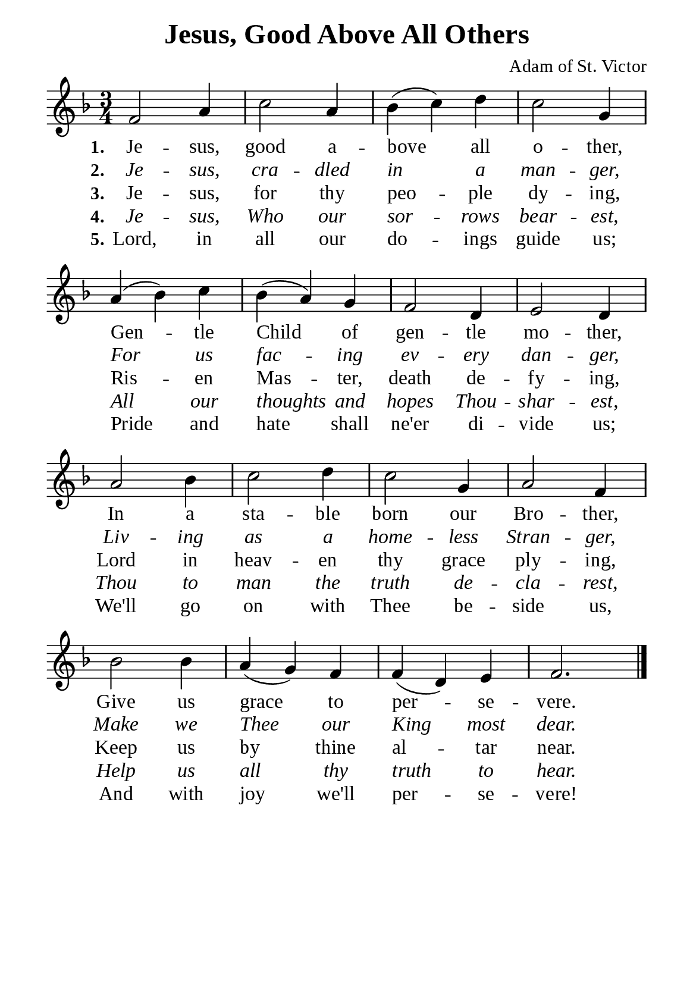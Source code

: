 %%%%%%%%%%%%%%%%%%%%%%%%%%%%%
% CONTENTS OF THIS DOCUMENT
% 1. Common settings
% 2. Verse music
% 3. Verse lyrics
% 4. Layout
%%%%%%%%%%%%%%%%%%%%%%%%%%%%%

%%%%%%%%%%%%%%%%%%%%%%%%%%%%%
% 1. Common settings
%%%%%%%%%%%%%%%%%%%%%%%%%%%%%
\version "2.22.1"

\header {
  title = "Jesus, Good Above All Others"
  composer = "Adam of St. Victor"
  tagline = ##f
}

global= {
  \key f \major
  \time 3/4
  \override Score.BarNumber.break-visibility = ##(#f #f #f)
  \override Lyrics.LyricSpace.minimum-distance = #3.0
}

\paper {
  #(set-paper-size "a5")
  top-margin = 3.2\mm
  bottom-marign = 10\mm
  left-margin = 10\mm
  right-margin = 10\mm
  indent = #0
  #(define fonts
	 (make-pango-font-tree "Liberation Serif"
	 		       "Liberation Serif"
			       "Liberation Serif"
			       (/ 20 20)))
  system-system-spacing = #'((basic-distance . 3) (padding . 3))
}

printItalic = {
  \override LyricText.font-shape = #'italic
}

%%%%%%%%%%%%%%%%%%%%%%%%%%%%%
% 2. Verse music
%%%%%%%%%%%%%%%%%%%%%%%%%%%%%
musicVerseSoprano = \relative c' {
  %{	01	%} f2 a4 |
  %{	02	%} c2 a4 |
  %{	03	%} bes (c) d |
  %{	04	%} c2 g4 |
  %{	05	%} a (bes) c |
  %{	06	%} bes (a) g |
  %{	07	%} f2 d4 |
  %{	08	%} e2 d4 |
  %{	09	%} a'2 bes4 |
  %{	10	%} c2 d4 |
  %{	11	%} c2 g4 |
  %{	12	%} a2 f4 |
  %{	13	%} bes2 bes4 |
  %{	14	%} a4 (g) f |
  %{	15	%} f (d) e |
  %{	16	%} f2. \bar "|."
}

%%%%%%%%%%%%%%%%%%%%%%%%%%%%%
% 3. Verse lyrics
%%%%%%%%%%%%%%%%%%%%%%%%%%%%%
verseOne = \lyricmode {
  \set stanza = #"1."
  Je -- sus, good a -- bove all o -- ther,
  Gen -- tle Child of gen -- tle mo -- ther,
  In a sta -- ble born our Bro -- ther,
  Give us grace to per -- se -- vere.
}

verseTwo = \lyricmode {
  \set stanza = #"2."
  Je -- sus, cra -- dled in a man -- ger,
  For us fac -- ing ev -- ery dan -- ger,
  Liv -- ing as a home -- less
  Stran -- ger,
  Make we Thee our King most dear.
}

verseThree = \lyricmode {
  \set stanza = #"3."
  Je -- sus, for thy peo -- ple dy -- ing,
  Ris -- en Mas -- ter, death de -- fy -- ing,
  Lord in heav -- en thy grace ply -- ing,
  Keep us by thine al -- tar near.
}

verseFour = \lyricmode {
  \set stanza = #"4."
  Je -- sus, Who our sor -- rows bear -- est,
  All our thoughts and hopes
  Thou -- shar -- est,
  Thou to man the truth de -- cla -- rest,
  Help us all thy truth to hear.
}

verseFive = \lyricmode {
  \set stanza = #"5."
  Lord, in all our do -- ings guide us;
  Pride and hate shall ne'er di -- vide us;
  We'll go on with Thee be -- side us,
  And with joy we'll per -- se -- vere!
}

%%%%%%%%%%%%%%%%%%%%%%%%%%%%%
% 4. Layout
%%%%%%%%%%%%%%%%%%%%%%%%%%%%%
\score {
    \new ChoirStaff <<
      \new Staff <<
        \clef "treble"
        \new Voice = "sopranos" { \global   \musicVerseSoprano }
      >>
      \new Lyrics \lyricsto sopranos \verseOne
      \new Lyrics \with \printItalic \lyricsto sopranos \verseTwo
      \new Lyrics \lyricsto sopranos \verseThree
      \new Lyrics \with \printItalic \lyricsto sopranos \verseFour
      \new Lyrics \lyricsto sopranos \verseFive
    >>
}
